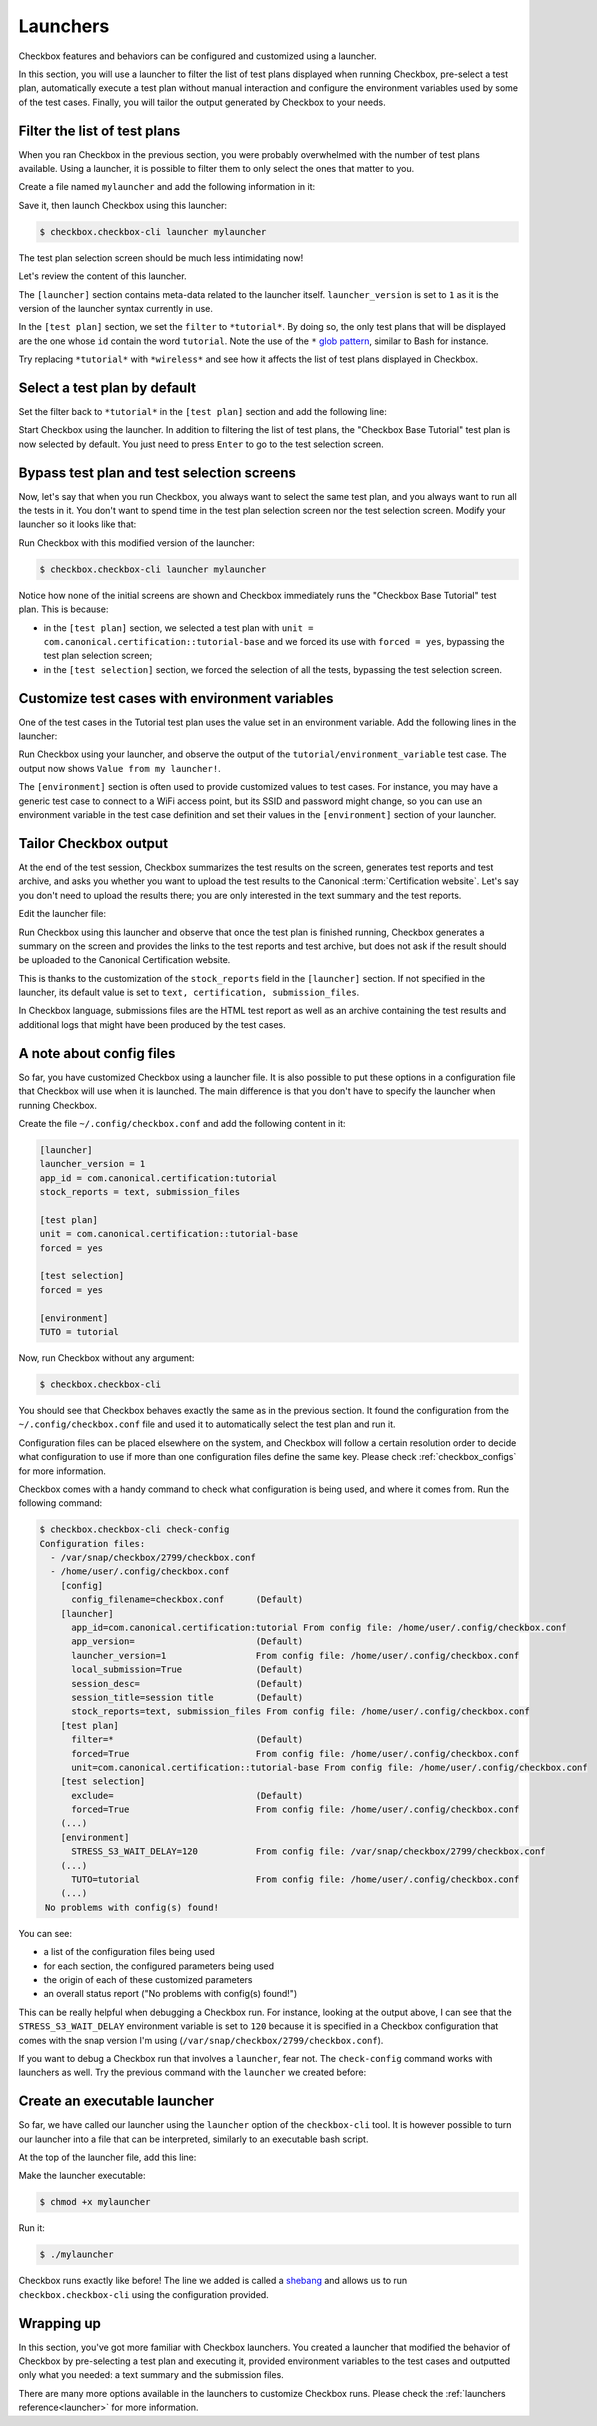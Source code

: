 .. _base_tutorial_launcher:

=========
Launchers
=========

Checkbox features and behaviors can be configured and customized using
a launcher.

In this section, you will use a launcher to filter the list of test plans
displayed when running Checkbox, pre-select a test plan, automatically execute
a test plan without manual interaction and configure the environment variables
used by some of the test cases. Finally, you will tailor the output generated
by Checkbox to your needs.

Filter the list of test plans
=============================

When you ran Checkbox in the previous section, you were probably overwhelmed
with the number of test plans available. Using a launcher, it is possible to
filter them to only select the ones that matter to you.

Create a file named ``mylauncher`` and add the following information in it:

.. code-block:: ini
    :caption: mylauncher
    :name: initial-launcher

    [launcher]
    launcher_version = 1

    [test plan]
    filter = *tutorial*

Save it, then launch Checkbox using this launcher:

.. code-block:: bash

    $ checkbox.checkbox-cli launcher mylauncher

The test plan selection screen should be much less intimidating now!

Let's review the content of this launcher.

The ``[launcher]`` section contains meta-data related to the launcher itself.
``launcher_version`` is set to ``1`` as it is the version of the launcher
syntax currently in use.

In the ``[test plan]`` section, we set the ``filter`` to ``*tutorial*``. By
doing so, the only test plans that will be displayed are the one whose
``id`` contain the word ``tutorial``. Note the use of the ``*`` `glob pattern
<https://en.wikipedia.org/wiki/Glob_(programming)>`_, similar to Bash for
instance.

Try replacing ``*tutorial*`` with ``*wireless*`` and see how it affects the
list of test plans displayed in Checkbox.

Select a test plan by default
=============================

Set the filter back to ``*tutorial*`` in the ``[test plan]`` section and add
the following line:

.. code-block:: ini
    :caption: mylauncher
    :name: launcher-filter
    :emphasize-lines: 7

    [launcher]
    launcher_version = 1
    app_id = com.canonical.certification:tutorial

    [test plan]
    filter = *tutorial*
    unit = com.canonical.certification::tutorial-base

Start Checkbox using the launcher. In addition to filtering the list of test
plans, the "Checkbox Base Tutorial" test plan is now selected by default.
You just need to press ``Enter`` to go to the test selection screen.

Bypass test plan and test selection screens
===========================================

Now, let's say that when you run Checkbox, you always want to select the
same test plan, and you always want to run all the tests in it. You don't
want to spend time in the test plan selection screen nor the test selection
screen. Modify your launcher so it looks like that:

.. code-block:: ini
    :caption: mylauncher
    :name: launcher-forced-selection
    :emphasize-lines: 7-10

    [launcher]
    launcher_version = 1
    app_id = com.canonical.certification:tutorial

    [test plan]
    unit = com.canonical.certification::tutorial-base
    forced = yes

    [test selection]
    forced = yes

Run Checkbox with this modified version of the launcher:

.. code-block:: bash

    $ checkbox.checkbox-cli launcher mylauncher

Notice how none of the initial screens are shown and Checkbox immediately
runs the "Checkbox Base Tutorial" test plan. This is because:

- in the ``[test plan]`` section, we selected a test plan with ``unit =
  com.canonical.certification::tutorial-base`` and we forced its use with
  ``forced = yes``, bypassing the test plan selection screen;
- in the ``[test selection]`` section, we forced the selection of all the
  tests, bypassing the test selection screen.

Customize test cases with environment variables
===============================================

One of the test cases in the Tutorial test plan uses the value set in an
environment variable. Add the following lines in the launcher:

.. code-block:: ini
    :caption: mylauncher
    :name: launcher-environment
    :emphasize-lines: 12-13

    [launcher]
    launcher_version = 1
    app_id = com.canonical.certification:tutorial

    [test plan]
    unit = com.canonical.certification::tutorial-base
    forced = yes

    [test selection]
    forced = yes

    [environment]
    TUTORIAL = Value from my launcher!

Run Checkbox using your launcher, and observe the output of the
``tutorial/environment_variable`` test case. The output now shows ``Value
from my launcher!``.

The ``[environment]`` section is often used to provide customized values to
test cases. For instance, you may have a generic test case to connect to a
WiFi access point, but its SSID and password might change, so you can use an
environment variable in the test case definition and set their values in the
``[environment]`` section of your launcher.

Tailor Checkbox output
======================

At the end of the test session, Checkbox summarizes the test results on
the screen, generates test reports and test archive, and asks you whether
you want to upload the test results to the Canonical :term:`Certification
website`. Let's say you don't need to upload the results there; you are only
interested in the text summary and the test reports.

Edit the launcher file:

.. code-block:: ini
    :caption: mylauncher
    :name: launcher-stock-reports
    :emphasize-lines: 4

    [launcher]
    launcher_version = 1
    app_id = com.canonical.certification:tutorial
    stock_reports = text, submission_files

    [test plan]
    unit = com.canonical.certification::tutorial-base
    forced = yes

    [test selection]
    forced = yes

    [environment]
    TUTORIAL = Value from my launcher!

Run Checkbox using this launcher and observe that once the test plan is
finished running, Checkbox generates a summary on the screen and provides
the links to the test reports and test archive, but does not ask if the
result should be uploaded to the Canonical Certification website.

This is thanks to the customization of the ``stock_reports`` field in the
``[launcher]`` section. If not specified in the launcher, its default value
is set to ``text, certification, submission_files``.

In Checkbox language, submissions files are the HTML test report as well as
an archive containing the test results and additional logs that might have
been produced by the test cases.

A note about config files
=========================

So far, you have customized Checkbox using a launcher file. It is also
possible to put these options in a configuration file that Checkbox will use
when it is launched. The main difference is that you don't have to specify
the launcher when running Checkbox.

Create the file ``~/.config/checkbox.conf`` and add the following content
in it:

.. code-block:: ini

    [launcher]
    launcher_version = 1
    app_id = com.canonical.certification:tutorial
    stock_reports = text, submission_files

    [test plan]
    unit = com.canonical.certification::tutorial-base
    forced = yes

    [test selection]
    forced = yes

    [environment]
    TUTO = tutorial

Now, run Checkbox without any argument:

.. code-block:: bash

    $ checkbox.checkbox-cli

You should see that Checkbox behaves exactly the same as in the previous
section. It found the configuration from the ``~/.config/checkbox.conf``
file and used it to automatically select the test plan and run it.

Configuration files can be placed elsewhere on the system, and Checkbox
will follow a certain resolution order to decide what configuration to
use if more than one configuration files define the same key. Please check
:ref:`checkbox_configs` for more information.

Checkbox comes with a handy command to check what configuration is being used,
and where it comes from. Run the following command:

.. code-block:: none

   $ checkbox.checkbox-cli check-config
   Configuration files:
     - /var/snap/checkbox/2799/checkbox.conf
     - /home/user/.config/checkbox.conf
       [config]
         config_filename=checkbox.conf      (Default)
       [launcher]
         app_id=com.canonical.certification:tutorial From config file: /home/user/.config/checkbox.conf
         app_version=                       (Default)
         launcher_version=1                 From config file: /home/user/.config/checkbox.conf
         local_submission=True              (Default)
         session_desc=                      (Default)
         session_title=session title        (Default)
         stock_reports=text, submission_files From config file: /home/user/.config/checkbox.conf
       [test plan]
         filter=*                           (Default)
         forced=True                        From config file: /home/user/.config/checkbox.conf
         unit=com.canonical.certification::tutorial-base From config file: /home/user/.config/checkbox.conf
       [test selection]
         exclude=                           (Default)
         forced=True                        From config file: /home/user/.config/checkbox.conf
       (...)
       [environment]
         STRESS_S3_WAIT_DELAY=120           From config file: /var/snap/checkbox/2799/checkbox.conf
       (...)
         TUTO=tutorial                      From config file: /home/user/.config/checkbox.conf
       (...)
    No problems with config(s) found!

You can see:

- a list of the configuration files being used
- for each section, the configured parameters being used
- the origin of each of these customized parameters
- an overall status report ("No problems with config(s) found!")

This can be really helpful when debugging a Checkbox run. For instance,
looking at the output above, I can see that the ``STRESS_S3_WAIT_DELAY``
environment variable is set to ``120`` because it is specified in
a Checkbox configuration that comes with the snap version I'm using
(``/var/snap/checkbox/2799/checkbox.conf``).

If you want to debug a Checkbox run that involves a ``launcher``, fear not.
The ``check-config`` command works with launchers as well. Try the previous
command with the ``launcher`` we created before:

.. code-block:: none
    :emphasize-lines: 8,14,17-18,21,28

    $ checkbox.checkbox-cli check-config mylauncher
    Configuration files:
     - /var/snap/checkbox/2799/checkbox.conf
     - /home/user/.config/checkbox.conf
       [config]
         config_filename=checkbox.conf      (Default)
       [launcher]
         app_id=com.canonical.certification:tutorial From config file: /home/user/mylauncher
         app_version=                       (Default)
         launcher_version=1                 From config file: /home/user/.config/checkbox.conf
         local_submission=True              (Default)
         session_desc=                      (Default)
         session_title=session title        (Default)
         stock_reports=text, submission_files From config file: /home/user/mylauncher
       [test plan]
         filter=*                           (Default)
         forced=True                        From config file: /home/user/mylauncher
         unit=com.canonical.certification::tutorial-base From config file: /home/user/mylauncher
       [test selection]
         exclude=                           (Default)
         forced=True                        From config file: /home/user/mylauncher
       (...)
       [environment]
         STRESS_S3_WAIT_DELAY=120           From config file: /var/snap/checkbox/2799/checkbox.conf
       (...)
         TUTO=tutorial                      From config file: /home/user/.config/checkbox.conf
       (...)
         TUTORIAL=Value from my launcher!   From config file: /home/user/mylauncher
    No problems with config(s) found!

Create an executable launcher
=============================

So far, we have called our launcher using the ``launcher`` option of the
``checkbox-cli`` tool. It is however possible to turn our launcher into a
file that can be interpreted, similarly to an executable bash script.

At the top of the launcher file, add this line:

.. code-block:: ini
    :caption: mylauncher
    :name: launcher-shebang
    :emphasize-lines: 1

    #!/usr/bin/env checkbox.checkbox-cli

    [launcher]
    launcher_version = 1
    app_id = com.canonical.certification:tutorial
    stock_reports = text, submission_files

    [test plan]
    unit = com.canonical.certification::tutorial-base
    forced = yes

    [test selection]
    forced = yes

    [environment]
    TUTORIAL = Value from my launcher!

Make the launcher executable:

.. code-block:: bash

    $ chmod +x mylauncher

Run it:

.. code-block:: bash

    $ ./mylauncher

Checkbox runs exactly like before! The line we added is called a `shebang
<https://en.wikipedia.org/wiki/Shebang_(Unix)>`_ and allows us to run
``checkbox.checkbox-cli`` using the configuration provided.

Wrapping up
===========

In this section, you've got more familiar with Checkbox launchers. You created
a launcher that modified the behavior of Checkbox by pre-selecting a test
plan and executing it, provided environment variables to the test cases and
outputted only what you needed: a text summary and the submission files.

There are many more options available in the launchers to customize
Checkbox runs. Please check the :ref:`launchers reference<launcher>` for
more information.
